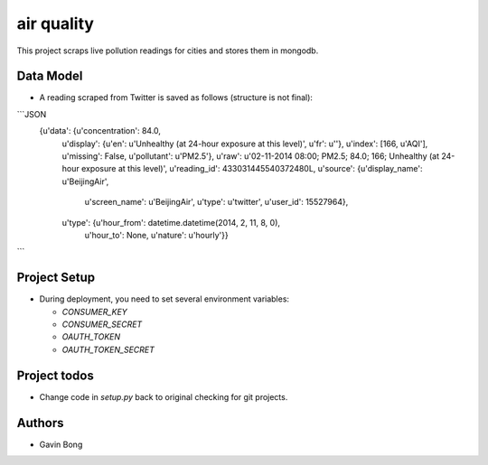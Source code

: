 =========================
 air quality
=========================

.. image:: https://travis-ci.org/javouhey/airquality.png
   :target: https://travis-ci.org/javouhey/airquality

This project scraps live pollution readings for cities and stores them in mongodb.

Data Model
==========

* A reading scraped from Twitter is saved as follows (structure is not final):

```JSON
    {u'data': {u'concentration': 84.0,
     u'display': {u'en': u'Unhealthy (at 24-hour exposure at this level)', u'fr': u''},
     u'index': [166, u'AQI'],
     u'missing': False,
     u'pollutant': u'PM2.5'},
     u'raw': u'02-11-2014 08:00; PM2.5; 84.0; 166; Unhealthy (at 24-hour exposure at this level)',
     u'reading_id': 433031445540372480L,
     u'source': {u'display_name': u'BeijingAir',
                 u'screen_name': u'BeijingAir',
                 u'type': u'twitter',
                 u'user_id': 15527964},
     u'type': {u'hour_from': datetime.datetime(2014, 2, 11, 8, 0),
               u'hour_to': None,
               u'nature': u'hourly'}}
```

Project Setup
=============

* During deployment, you need to set several environment variables:

  * `CONSUMER_KEY`
  * `CONSUMER_SECRET`
  * `OAUTH_TOKEN`
  * `OAUTH_TOKEN_SECRET`



Project todos
=============

* Change code in `setup.py` back to original checking for git projects.

Authors
=======

* Gavin Bong
